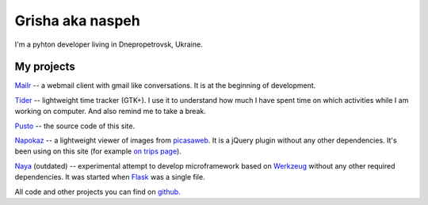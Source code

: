 Grisha aka naspeh
=================
.. image:: /_img/ava200.jpg
  :align: right

I'm a pyhton developer living in Dnepropetrovsk, Ukraine.

My projects
-----------
`Mailr </en/mailr/>`_ -- a webmail client with gmail like conversations. It is at the 
beginning of development.

`Tider </en/tider/>`_ -- lightweight time tracker (GTK+). I use it to understand how much 
I have spent time on which activities while I am working on computer. And also remind me 
to take a break.

`Pusto <https://github.com/naspeh/pusto>`_ -- the source code of this site.

Napokaz__ -- a lightweight viewer of images from picasaweb__. It is a jQuery plugin 
without any other dependencies. It's been using on this site (for example `on trips page 
</trip/>`_).

__ /en/napokaz/
__ https://picasaweb.google.com/

Naya__ (outdated) -- experimental attempt to develop microframework based on Werkzeug__ 
without any other required dependencies. It was started when Flask__ was a single file.

__ https://github.com/naskoro/naya
__ http://werkzeug.pocoo.org/
__ http://flask.pocoo.org/


All code and other projects you can find on `github. <https://github.com/naspeh>`_
